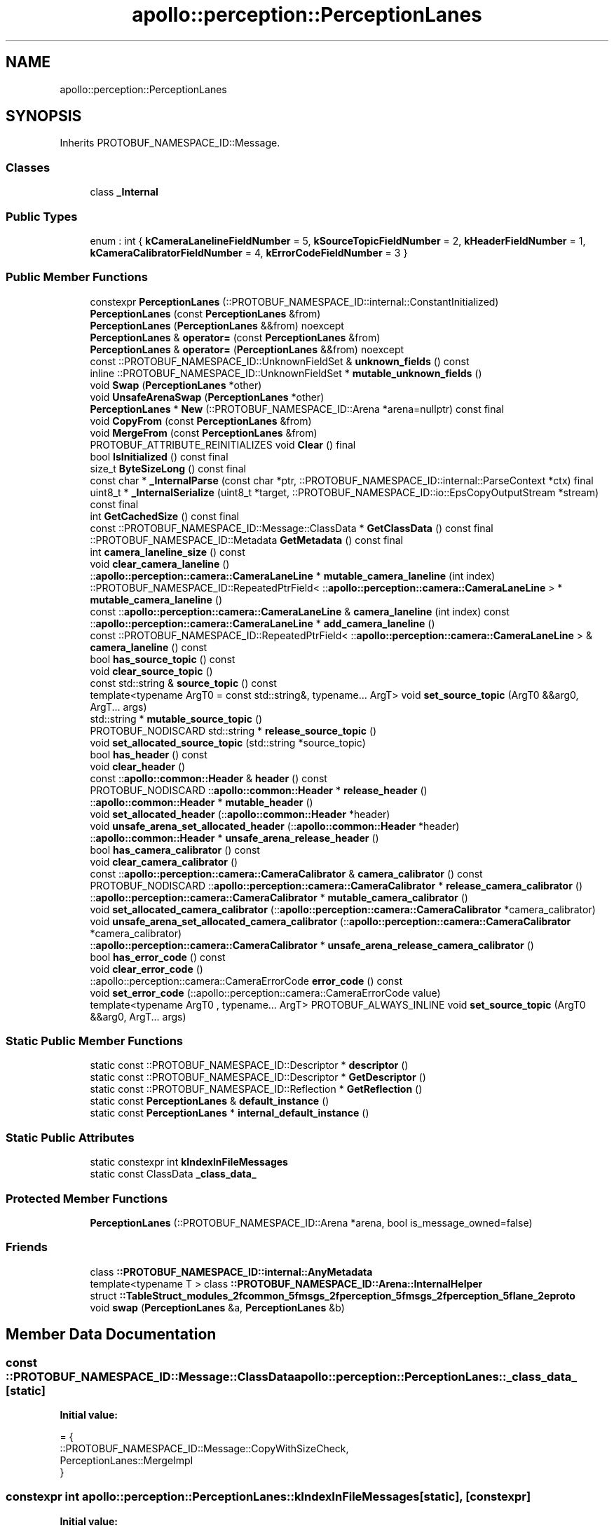 .TH "apollo::perception::PerceptionLanes" 3 "Sun Sep 3 2023" "Version 8.0" "Cyber-Cmake" \" -*- nroff -*-
.ad l
.nh
.SH NAME
apollo::perception::PerceptionLanes
.SH SYNOPSIS
.br
.PP
.PP
Inherits PROTOBUF_NAMESPACE_ID::Message\&.
.SS "Classes"

.in +1c
.ti -1c
.RI "class \fB_Internal\fP"
.br
.in -1c
.SS "Public Types"

.in +1c
.ti -1c
.RI "enum : int { \fBkCameraLanelineFieldNumber\fP = 5, \fBkSourceTopicFieldNumber\fP = 2, \fBkHeaderFieldNumber\fP = 1, \fBkCameraCalibratorFieldNumber\fP = 4, \fBkErrorCodeFieldNumber\fP = 3 }"
.br
.in -1c
.SS "Public Member Functions"

.in +1c
.ti -1c
.RI "constexpr \fBPerceptionLanes\fP (::PROTOBUF_NAMESPACE_ID::internal::ConstantInitialized)"
.br
.ti -1c
.RI "\fBPerceptionLanes\fP (const \fBPerceptionLanes\fP &from)"
.br
.ti -1c
.RI "\fBPerceptionLanes\fP (\fBPerceptionLanes\fP &&from) noexcept"
.br
.ti -1c
.RI "\fBPerceptionLanes\fP & \fBoperator=\fP (const \fBPerceptionLanes\fP &from)"
.br
.ti -1c
.RI "\fBPerceptionLanes\fP & \fBoperator=\fP (\fBPerceptionLanes\fP &&from) noexcept"
.br
.ti -1c
.RI "const ::PROTOBUF_NAMESPACE_ID::UnknownFieldSet & \fBunknown_fields\fP () const"
.br
.ti -1c
.RI "inline ::PROTOBUF_NAMESPACE_ID::UnknownFieldSet * \fBmutable_unknown_fields\fP ()"
.br
.ti -1c
.RI "void \fBSwap\fP (\fBPerceptionLanes\fP *other)"
.br
.ti -1c
.RI "void \fBUnsafeArenaSwap\fP (\fBPerceptionLanes\fP *other)"
.br
.ti -1c
.RI "\fBPerceptionLanes\fP * \fBNew\fP (::PROTOBUF_NAMESPACE_ID::Arena *arena=nullptr) const final"
.br
.ti -1c
.RI "void \fBCopyFrom\fP (const \fBPerceptionLanes\fP &from)"
.br
.ti -1c
.RI "void \fBMergeFrom\fP (const \fBPerceptionLanes\fP &from)"
.br
.ti -1c
.RI "PROTOBUF_ATTRIBUTE_REINITIALIZES void \fBClear\fP () final"
.br
.ti -1c
.RI "bool \fBIsInitialized\fP () const final"
.br
.ti -1c
.RI "size_t \fBByteSizeLong\fP () const final"
.br
.ti -1c
.RI "const char * \fB_InternalParse\fP (const char *ptr, ::PROTOBUF_NAMESPACE_ID::internal::ParseContext *ctx) final"
.br
.ti -1c
.RI "uint8_t * \fB_InternalSerialize\fP (uint8_t *target, ::PROTOBUF_NAMESPACE_ID::io::EpsCopyOutputStream *stream) const final"
.br
.ti -1c
.RI "int \fBGetCachedSize\fP () const final"
.br
.ti -1c
.RI "const ::PROTOBUF_NAMESPACE_ID::Message::ClassData * \fBGetClassData\fP () const final"
.br
.ti -1c
.RI "::PROTOBUF_NAMESPACE_ID::Metadata \fBGetMetadata\fP () const final"
.br
.ti -1c
.RI "int \fBcamera_laneline_size\fP () const"
.br
.ti -1c
.RI "void \fBclear_camera_laneline\fP ()"
.br
.ti -1c
.RI "::\fBapollo::perception::camera::CameraLaneLine\fP * \fBmutable_camera_laneline\fP (int index)"
.br
.ti -1c
.RI "::PROTOBUF_NAMESPACE_ID::RepeatedPtrField< ::\fBapollo::perception::camera::CameraLaneLine\fP > * \fBmutable_camera_laneline\fP ()"
.br
.ti -1c
.RI "const ::\fBapollo::perception::camera::CameraLaneLine\fP & \fBcamera_laneline\fP (int index) const"
.br
.ti -1c
.RI "::\fBapollo::perception::camera::CameraLaneLine\fP * \fBadd_camera_laneline\fP ()"
.br
.ti -1c
.RI "const ::PROTOBUF_NAMESPACE_ID::RepeatedPtrField< ::\fBapollo::perception::camera::CameraLaneLine\fP > & \fBcamera_laneline\fP () const"
.br
.ti -1c
.RI "bool \fBhas_source_topic\fP () const"
.br
.ti -1c
.RI "void \fBclear_source_topic\fP ()"
.br
.ti -1c
.RI "const std::string & \fBsource_topic\fP () const"
.br
.ti -1c
.RI "template<typename ArgT0  = const std::string&, typename\&.\&.\&. ArgT> void \fBset_source_topic\fP (ArgT0 &&arg0, ArgT\&.\&.\&. args)"
.br
.ti -1c
.RI "std::string * \fBmutable_source_topic\fP ()"
.br
.ti -1c
.RI "PROTOBUF_NODISCARD std::string * \fBrelease_source_topic\fP ()"
.br
.ti -1c
.RI "void \fBset_allocated_source_topic\fP (std::string *source_topic)"
.br
.ti -1c
.RI "bool \fBhas_header\fP () const"
.br
.ti -1c
.RI "void \fBclear_header\fP ()"
.br
.ti -1c
.RI "const ::\fBapollo::common::Header\fP & \fBheader\fP () const"
.br
.ti -1c
.RI "PROTOBUF_NODISCARD ::\fBapollo::common::Header\fP * \fBrelease_header\fP ()"
.br
.ti -1c
.RI "::\fBapollo::common::Header\fP * \fBmutable_header\fP ()"
.br
.ti -1c
.RI "void \fBset_allocated_header\fP (::\fBapollo::common::Header\fP *header)"
.br
.ti -1c
.RI "void \fBunsafe_arena_set_allocated_header\fP (::\fBapollo::common::Header\fP *header)"
.br
.ti -1c
.RI "::\fBapollo::common::Header\fP * \fBunsafe_arena_release_header\fP ()"
.br
.ti -1c
.RI "bool \fBhas_camera_calibrator\fP () const"
.br
.ti -1c
.RI "void \fBclear_camera_calibrator\fP ()"
.br
.ti -1c
.RI "const ::\fBapollo::perception::camera::CameraCalibrator\fP & \fBcamera_calibrator\fP () const"
.br
.ti -1c
.RI "PROTOBUF_NODISCARD ::\fBapollo::perception::camera::CameraCalibrator\fP * \fBrelease_camera_calibrator\fP ()"
.br
.ti -1c
.RI "::\fBapollo::perception::camera::CameraCalibrator\fP * \fBmutable_camera_calibrator\fP ()"
.br
.ti -1c
.RI "void \fBset_allocated_camera_calibrator\fP (::\fBapollo::perception::camera::CameraCalibrator\fP *camera_calibrator)"
.br
.ti -1c
.RI "void \fBunsafe_arena_set_allocated_camera_calibrator\fP (::\fBapollo::perception::camera::CameraCalibrator\fP *camera_calibrator)"
.br
.ti -1c
.RI "::\fBapollo::perception::camera::CameraCalibrator\fP * \fBunsafe_arena_release_camera_calibrator\fP ()"
.br
.ti -1c
.RI "bool \fBhas_error_code\fP () const"
.br
.ti -1c
.RI "void \fBclear_error_code\fP ()"
.br
.ti -1c
.RI "::apollo::perception::camera::CameraErrorCode \fBerror_code\fP () const"
.br
.ti -1c
.RI "void \fBset_error_code\fP (::apollo::perception::camera::CameraErrorCode value)"
.br
.ti -1c
.RI "template<typename ArgT0 , typename\&.\&.\&. ArgT> PROTOBUF_ALWAYS_INLINE void \fBset_source_topic\fP (ArgT0 &&arg0, ArgT\&.\&.\&. args)"
.br
.in -1c
.SS "Static Public Member Functions"

.in +1c
.ti -1c
.RI "static const ::PROTOBUF_NAMESPACE_ID::Descriptor * \fBdescriptor\fP ()"
.br
.ti -1c
.RI "static const ::PROTOBUF_NAMESPACE_ID::Descriptor * \fBGetDescriptor\fP ()"
.br
.ti -1c
.RI "static const ::PROTOBUF_NAMESPACE_ID::Reflection * \fBGetReflection\fP ()"
.br
.ti -1c
.RI "static const \fBPerceptionLanes\fP & \fBdefault_instance\fP ()"
.br
.ti -1c
.RI "static const \fBPerceptionLanes\fP * \fBinternal_default_instance\fP ()"
.br
.in -1c
.SS "Static Public Attributes"

.in +1c
.ti -1c
.RI "static constexpr int \fBkIndexInFileMessages\fP"
.br
.ti -1c
.RI "static const ClassData \fB_class_data_\fP"
.br
.in -1c
.SS "Protected Member Functions"

.in +1c
.ti -1c
.RI "\fBPerceptionLanes\fP (::PROTOBUF_NAMESPACE_ID::Arena *arena, bool is_message_owned=false)"
.br
.in -1c
.SS "Friends"

.in +1c
.ti -1c
.RI "class \fB::PROTOBUF_NAMESPACE_ID::internal::AnyMetadata\fP"
.br
.ti -1c
.RI "template<typename T > class \fB::PROTOBUF_NAMESPACE_ID::Arena::InternalHelper\fP"
.br
.ti -1c
.RI "struct \fB::TableStruct_modules_2fcommon_5fmsgs_2fperception_5fmsgs_2fperception_5flane_2eproto\fP"
.br
.ti -1c
.RI "void \fBswap\fP (\fBPerceptionLanes\fP &a, \fBPerceptionLanes\fP &b)"
.br
.in -1c
.SH "Member Data Documentation"
.PP 
.SS "const ::PROTOBUF_NAMESPACE_ID::Message::ClassData apollo::perception::PerceptionLanes::_class_data_\fC [static]\fP"
\fBInitial value:\fP
.PP
.nf
= {
    ::PROTOBUF_NAMESPACE_ID::Message::CopyWithSizeCheck,
    PerceptionLanes::MergeImpl
}
.fi
.SS "constexpr int apollo::perception::PerceptionLanes::kIndexInFileMessages\fC [static]\fP, \fC [constexpr]\fP"
\fBInitial value:\fP
.PP
.nf
=
    0
.fi


.SH "Author"
.PP 
Generated automatically by Doxygen for Cyber-Cmake from the source code\&.
